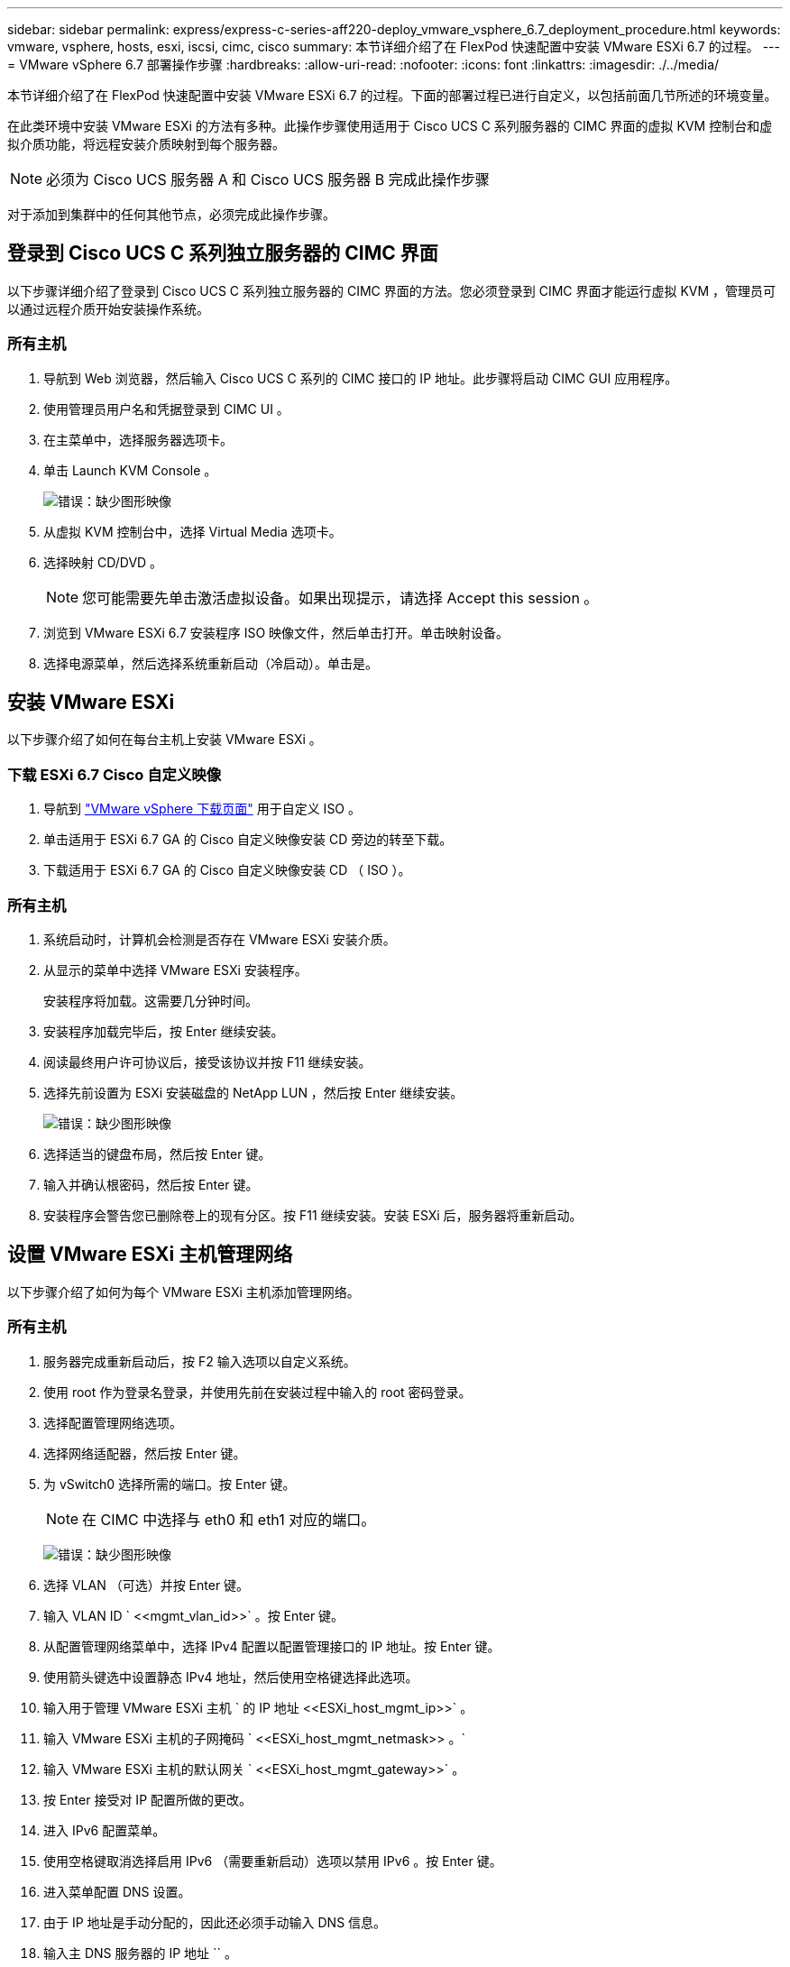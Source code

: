 ---
sidebar: sidebar 
permalink: express/express-c-series-aff220-deploy_vmware_vsphere_6.7_deployment_procedure.html 
keywords: vmware, vsphere, hosts, esxi, iscsi, cimc, cisco 
summary: 本节详细介绍了在 FlexPod 快速配置中安装 VMware ESXi 6.7 的过程。 
---
= VMware vSphere 6.7 部署操作步骤
:hardbreaks:
:allow-uri-read: 
:nofooter: 
:icons: font
:linkattrs: 
:imagesdir: ./../media/


本节详细介绍了在 FlexPod 快速配置中安装 VMware ESXi 6.7 的过程。下面的部署过程已进行自定义，以包括前面几节所述的环境变量。

在此类环境中安装 VMware ESXi 的方法有多种。此操作步骤使用适用于 Cisco UCS C 系列服务器的 CIMC 界面的虚拟 KVM 控制台和虚拟介质功能，将远程安装介质映射到每个服务器。


NOTE: 必须为 Cisco UCS 服务器 A 和 Cisco UCS 服务器 B 完成此操作步骤

对于添加到集群中的任何其他节点，必须完成此操作步骤。



== 登录到 Cisco UCS C 系列独立服务器的 CIMC 界面

以下步骤详细介绍了登录到 Cisco UCS C 系列独立服务器的 CIMC 界面的方法。您必须登录到 CIMC 界面才能运行虚拟 KVM ，管理员可以通过远程介质开始安装操作系统。



=== 所有主机

. 导航到 Web 浏览器，然后输入 Cisco UCS C 系列的 CIMC 接口的 IP 地址。此步骤将启动 CIMC GUI 应用程序。
. 使用管理员用户名和凭据登录到 CIMC UI 。
. 在主菜单中，选择服务器选项卡。
. 单击 Launch KVM Console 。
+
image:express-c-series-aff220-deploy_image21.png["错误：缺少图形映像"]

. 从虚拟 KVM 控制台中，选择 Virtual Media 选项卡。
. 选择映射 CD/DVD 。
+

NOTE: 您可能需要先单击激活虚拟设备。如果出现提示，请选择 Accept this session 。

. 浏览到 VMware ESXi 6.7 安装程序 ISO 映像文件，然后单击打开。单击映射设备。
. 选择电源菜单，然后选择系统重新启动（冷启动）。单击是。




== 安装 VMware ESXi

以下步骤介绍了如何在每台主机上安装 VMware ESXi 。



=== 下载 ESXi 6.7 Cisco 自定义映像

. 导航到 https://my.vmware.com/web/vmware/info/slug/datacenter_cloud_infrastructure/vmware_vsphere/6_7["VMware vSphere 下载页面"^] 用于自定义 ISO 。
. 单击适用于 ESXi 6.7 GA 的 Cisco 自定义映像安装 CD 旁边的转至下载。
. 下载适用于 ESXi 6.7 GA 的 Cisco 自定义映像安装 CD （ ISO ）。




=== 所有主机

. 系统启动时，计算机会检测是否存在 VMware ESXi 安装介质。
. 从显示的菜单中选择 VMware ESXi 安装程序。
+
安装程序将加载。这需要几分钟时间。

. 安装程序加载完毕后，按 Enter 继续安装。
. 阅读最终用户许可协议后，接受该协议并按 F11 继续安装。
. 选择先前设置为 ESXi 安装磁盘的 NetApp LUN ，然后按 Enter 继续安装。
+
image:express-c-series-aff220-deploy_image22.png["错误：缺少图形映像"]

. 选择适当的键盘布局，然后按 Enter 键。
. 输入并确认根密码，然后按 Enter 键。
. 安装程序会警告您已删除卷上的现有分区。按 F11 继续安装。安装 ESXi 后，服务器将重新启动。




== 设置 VMware ESXi 主机管理网络

以下步骤介绍了如何为每个 VMware ESXi 主机添加管理网络。



=== 所有主机

. 服务器完成重新启动后，按 F2 输入选项以自定义系统。
. 使用 root 作为登录名登录，并使用先前在安装过程中输入的 root 密码登录。
. 选择配置管理网络选项。
. 选择网络适配器，然后按 Enter 键。
. 为 vSwitch0 选择所需的端口。按 Enter 键。
+

NOTE: 在 CIMC 中选择与 eth0 和 eth1 对应的端口。

+
image:express-c-series-aff220-deploy_image23.png["错误：缺少图形映像"]

. 选择 VLAN （可选）并按 Enter 键。
. 输入 VLAN ID ` \<<mgmt_vlan_id>>` 。按 Enter 键。
. 从配置管理网络菜单中，选择 IPv4 配置以配置管理接口的 IP 地址。按 Enter 键。
. 使用箭头键选中设置静态 IPv4 地址，然后使用空格键选择此选项。
. 输入用于管理 VMware ESXi 主机 ` 的 IP 地址 \<<ESXi_host_mgmt_ip>>` 。
. 输入 VMware ESXi 主机的子网掩码 ` \<<ESXi_host_mgmt_netmask>> 。`
. 输入 VMware ESXi 主机的默认网关 ` \<<ESXi_host_mgmt_gateway>>` 。
. 按 Enter 接受对 IP 配置所做的更改。
. 进入 IPv6 配置菜单。
. 使用空格键取消选择启用 IPv6 （需要重新启动）选项以禁用 IPv6 。按 Enter 键。
. 进入菜单配置 DNS 设置。
. 由于 IP 地址是手动分配的，因此还必须手动输入 DNS 信息。
. 输入主 DNS 服务器的 IP 地址 `` 。
. （可选）输入辅 DNS 服务器的 IP 地址。
. 输入 VMware ESXi 主机名的 FQDN ： `` 。
. 按 Enter 接受对 DNS 配置所做的更改。
. 按 Esc 退出配置管理网络子菜单。
. 按 Y 确认更改并重新启动服务器。
. 按 Esc 退出 VMware 控制台。




== 配置 ESXi 主机

您需要下表中的信息来配置每个 ESXi 主机。

|===
| 详细信息 | 价值 


| ESXi 主机名 |  


| ESXi 主机管理 IP |  


| ESXi 主机管理掩码 |  


| ESXi 主机管理网关 |  


| ESXi 主机 NFS IP |  


| ESXi 主机 NFS 掩码 |  


| ESXi 主机 NFS 网关 |  


| ESXi 主机 vMotion IP |  


| ESXi 主机 vMotion 掩码 |  


| ESXi 主机 vMotion 网关 |  


| ESXi 主机 iSCSI-A IP |  


| ESXi 主机 iSCSI-A 掩码 |  


| ESXi 主机 iSCSI-A 网关 |  


| ESXi 主机 iSCSI-B IP |  


| ESXi 主机 iSCSI-B 掩码 |  


| ESXi 主机 iSCSI-B 网关 |  
|===


=== 登录到 ESXi 主机

. 在 Web 浏览器中打开主机的管理 IP 地址。
. 使用 root 帐户和您在安装过程中指定的密码登录到 ESXi 主机。
. 阅读有关 VMware 客户体验改进计划的声明。选择正确的响应后，单击确定。




=== 配置 iSCSI 启动

. 选择左侧的 Networking 。
. 在右侧，选择 Virtual Switches 选项卡。
+
image:express-c-series-aff220-deploy_image24.png["错误：缺少图形映像"]

. 单击 iScsiBootvSwitch 。
. 选择编辑设置。
. 将 MTU 更改为 9000 ，然后单击保存。
. 单击左侧导航窗格中的 Networking 以返回到 Virtual Switches 选项卡。
. 单击添加标准虚拟交换机。
. 请提供 vSwitch 名称 `iScsiBootvSwitch B` 。
+
** 将 MTU 设置为 9000 。
** 从上行链路 1 选项中选择 vmnic3 。
** 单击添加。
+

NOTE: 在此配置中， vmnic2 和 vmnic3 用于 iSCSI 启动。如果 ESXi 主机中有其他 NIC ，则可能具有不同的 vmnic 编号。要确认用于 iSCSI 启动的 NIC ，请将 CIMC 中 iSCSI vNIC 上的 MAC 地址与 ESXi 中的 vmnic 进行匹配。



. 在中间窗格中，选择 VMkernel NIC 选项卡。
. 选择添加 VMkernel NIC 。
+
** 指定新端口组名称 `iScsiBootPG-B` 。
** 为虚拟交换机选择 iScsiBootvSwitch B 。
** 输入 ` \<<iscsib_vlan_id>>` 作为 VLAN ID 。
** 将 MTU 更改为 9000 。
** 展开 IPv4 设置。
** 选择静态配置。
** 为地址输入 ` \<<var_hosta_iscsib_ip>>` 。
** 为子网掩码输入 ` \<<var_hosta_iscsib_mask>>` 。
** 单击创建。
+
image:express-c-series-aff220-deploy_image25.png["错误：缺少图形映像"]

+

NOTE: 在 `iScsiBootPg- A` 上将 MTU 设置为 9000







=== 配置 iSCSI 多路径

要在 ESXi 主机上设置 iSCSI 多路径，请完成以下步骤：

. 在左侧导航窗格中选择存储。单击适配器。
. 选择 iSCSI 软件适配器，然后单击配置 iSCSI 。
+
image:express-c-series-aff220-deploy_image26.png["错误：缺少图形映像"]

. 在动态目标下，单击添加动态目标。
+
image:express-c-series-aff220-deploy_image27.png["错误：缺少图形映像"]

. 输入 IP 地址 `iscsi_lif01a` 。
+
** 对 IP 地址 `iscsi_lif01b` ， `iscsi_lif02a` 和 `iscsi_lif02b` 重复上述步骤。
** 单击保存配置。
+
image:express-c-series-aff220-deploy_image28.png["错误：缺少图形映像"]






NOTE: 您可以通过在 NetApp 集群上运行 `network interface show `命令或查看 OnCommand 系统管理器中的网络接口选项卡来查找 iSCSI LIF IP 地址。



=== 配置 ESXi 主机

. 在左侧导航窗格中，选择网络。
. 选择 vSwitch0 。
+
image:express-c-series-aff220-deploy_image29.png["错误：缺少图形映像"]

. 选择编辑设置。
. 将 MTU 更改为 9000 。
. 展开 NIC 绑定并验证 vmnic0 和 vmnic1 是否都设置为 active 。




=== 配置端口组和 VMkernel NIC

. 在左侧导航窗格中，选择网络。
. 右键单击端口组选项卡。
+
image:express-c-series-aff220-deploy_image30.png["错误：缺少图形映像"]

. 右键单击 VM Network ，然后选择 Edit 。将 VLAN ID 更改为 ` \<<var_vm_traffic _vlan>>` 。
. 单击添加端口组。
+
** 将端口组命名为 `MGMT-Network` 。
** 输入 ` \<<mgmt_vlan>>` 作为 VLAN ID 。
** 确保已选择 vSwitch0 。
** 单击添加。


. 单击 VMkernel NIC 选项卡。
+
image:express-c-series-aff220-deploy_image31.png["错误：缺少图形映像"]

. 选择添加 VMkernel NIC 。
+
** 选择 New Port Group 。
** 将端口组命名为 `NFS-Network` 。
** 输入 ` \<<NFS_VLAN_id>>` 作为 VLAN ID 。
** 将 MTU 更改为 9000 。
** 展开 IPv4 设置。
** 选择静态配置。
** 为地址输入 ` \<<var_hosta_nfs_ip>>` 。
** 为子网掩码输入 ` \<<var_hosta_nfs_mask>>` 。
** 单击创建。
+
image:express-c-series-aff220-deploy_image32.png["错误：缺少图形映像"]



. 重复此过程以创建 vMotion VMkernel 端口。
. 选择添加 VMkernel NIC 。
+
.. 选择 New Port Group 。
.. 将端口组命名为 vMotion 。
.. 输入 ` \<<vmotion_vlan_id>>` 作为 VLAN ID 。
.. 将 MTU 更改为 9000 。
.. 展开 IPv4 设置。
.. 选择静态配置。
.. 为地址输入 ` \<<var_hosta_vmotion_ip>>` 。
.. 输入 ` \<<var_hosta_vmotion_mask>>` 作为子网掩码。
.. 确保在 IPv4 设置后选中 vMotion 复选框。
+
image:express-c-series-aff220-deploy_image33.png["错误：缺少图形映像"]

+

NOTE: 可以通过多种方法配置 ESXi 网络，包括在许可允许的情况下使用 VMware vSphere 分布式交换机。如果需要使用其他网络配置来满足业务需求， FlexPod Express 支持这些配置。







==== 首先挂载数据存储库

要挂载的第一个数据存储库是虚拟机的 infra_datastore_1 数据存储库和虚拟机交换文件的 infra_swap 数据存储库。

. 单击左侧导航窗格中的存储，然后单击新建数据存储库。
+
image:express-c-series-aff220-deploy_image34.png["错误：缺少图形映像"]

. 选择挂载 NFS 数据存储库。
+
image:express-c-series-aff220-deploy_image35.png["错误：缺少图形映像"]

. 接下来，在提供 NFS 挂载详细信息页面中输入以下信息：
+
** 名称： `infra_datastore_1`
** NFS 服务器： ` \<<var_noda_nfs_lif>>`
** 共享： /infra_datastore_1
** 确保已选择 NFS 3 。


. 单击完成。您可以在 " 近期任务 " 窗格中看到任务正在完成。
. 重复此过程挂载 infra_swap 数据存储库：
+
** 名称： `infra_swap`
** NFS 服务器： ` \<<var_noda_nfs_lif>>`
** 共享： ` /infra_swap`
** 确保已选择 NFS 3 。






=== 配置 NTP

要为 ESXi 主机配置 NTP ，请完成以下步骤：

. 单击左侧导航窗格中的管理。在右窗格中选择 System ，然后单击 Time & Date 。
+
image:express-c-series-aff220-deploy_image36.png["错误：缺少图形映像"]

. 选择使用网络时间协议（启用 NTP 客户端）。
. 选择 Start 和 Stop with Host 作为 NTP 服务启动策略。
. 输入 ` \<<var_ntf>>` 作为 NTP 服务器。您可以设置多个 NTP 服务器。
. 单击保存。
+
image:express-c-series-aff220-deploy_image37.png["错误：缺少图形映像"]





=== 移动虚拟机交换文件的位置

以下步骤提供了有关移动虚拟机交换文件位置的详细信息。

. 单击左侧导航窗格中的管理。在右窗格中选择 system ，然后单击 Swap 。
+
image:express-c-series-aff220-deploy_image38.png["错误：缺少图形映像"]

. 单击编辑设置。从数据存储库选项中选择 infra_swap 。
+
image:express-c-series-aff220-deploy_image39.png["错误：缺少图形映像"]

. 单击保存。




=== 安装适用于 VMware VAAI 的 NetApp NFS 插件 1.0.20

要安装适用于 VMware VAAI 的 NetApp NFS 插件 1.0.20 ，请完成以下步骤。

. 输入以下命令以验证是否已启用 VAAI ：
+
....
esxcfg-advcfg -g /DataMover/HardwareAcceleratedMove
esxcfg-advcfg -g /DataMover/HardwareAcceleratedInit
....
+
如果启用了 VAAI ，则这些命令将生成以下输出：

+
....
~ #  esxcfg-advcfg -g /DataMover/HardwareAcceleratedMove
Value of HardwareAcceleratedMove is 1
~ # esxcfg-advcfg -g /DataMover/HardwareAcceleratedInit
Value of HardwareAcceleratedInit is 1
....
. 如果未启用 VAAI ，请输入以下命令以启用 VAAI ：
+
....
esxcfg-advcfg -s 1 /DataMover/HardwareAcceleratedInit
esxcfg-advcfg -s 1 /DataMover/HardwareAcceleratedMove
....
+
这些命令将生成以下输出：

+
....
~ # esxcfg-advcfg -s 1 /Data Mover/HardwareAcceleratedInit
Value of HardwareAcceleratedInit is 1
~ #  esxcfg-advcfg -s 1 /DataMover/HardwareAcceleratedMove
Value of HardwareAcceleratedMove is 1
....
. 下载适用于 VMware VAAI 的 NetApp NFS 插件：
+
.. 转至 https://mysupport.netapp.com/NOW/download/software/nfs_plugin_vaai_esxi6/1.1.2/["软件下载页面"^]。
.. 向下滚动并单击适用于 VMware VAAI 的 NetApp NFS 插件。
.. 选择 ESXi 平台。
.. 下载最新插件的脱机软件包（ .zip ）或联机软件包（ .vib ）。


. 使用 ESX 命令行界面在 ESXi 主机上安装此插件。
. 重新启动 ESXi 主机。
+
image:express-c-series-aff220-deploy_image40.png["错误：缺少图形映像"]



link:express-c-series-aff220-deploy_install_vmware_vcenter_server_6.7.html["接下来：安装 VMware vCenter Server 6.7"]
